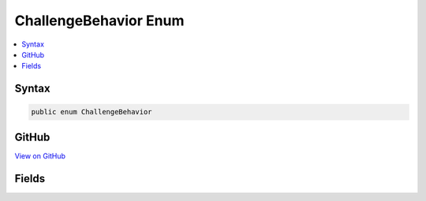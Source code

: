 

ChallengeBehavior Enum
======================



.. contents:: 
   :local:













Syntax
------

.. code-block:: csharp

   public enum ChallengeBehavior





GitHub
------

`View on GitHub <https://github.com/aspnet/apidocs/blob/master/aspnet/httpabstractions/src/Microsoft.AspNet.Http.Features/Authentication/ChallengeBehavior.cs>`_





.. dn:enumeration:: Microsoft.AspNet.Http.Features.Authentication.ChallengeBehavior

Fields
------

.. dn:enumeration:: Microsoft.AspNet.Http.Features.Authentication.ChallengeBehavior
    :noindex:
    :hidden:

    
    .. dn:field:: Microsoft.AspNet.Http.Features.Authentication.ChallengeBehavior.Automatic
    
        
    
        
        .. code-block:: csharp
    
           Automatic = 0
    
    .. dn:field:: Microsoft.AspNet.Http.Features.Authentication.ChallengeBehavior.Forbidden
    
        
    
        
        .. code-block:: csharp
    
           Forbidden = 2
    
    .. dn:field:: Microsoft.AspNet.Http.Features.Authentication.ChallengeBehavior.Unauthorized
    
        
    
        
        .. code-block:: csharp
    
           Unauthorized = 1
    

